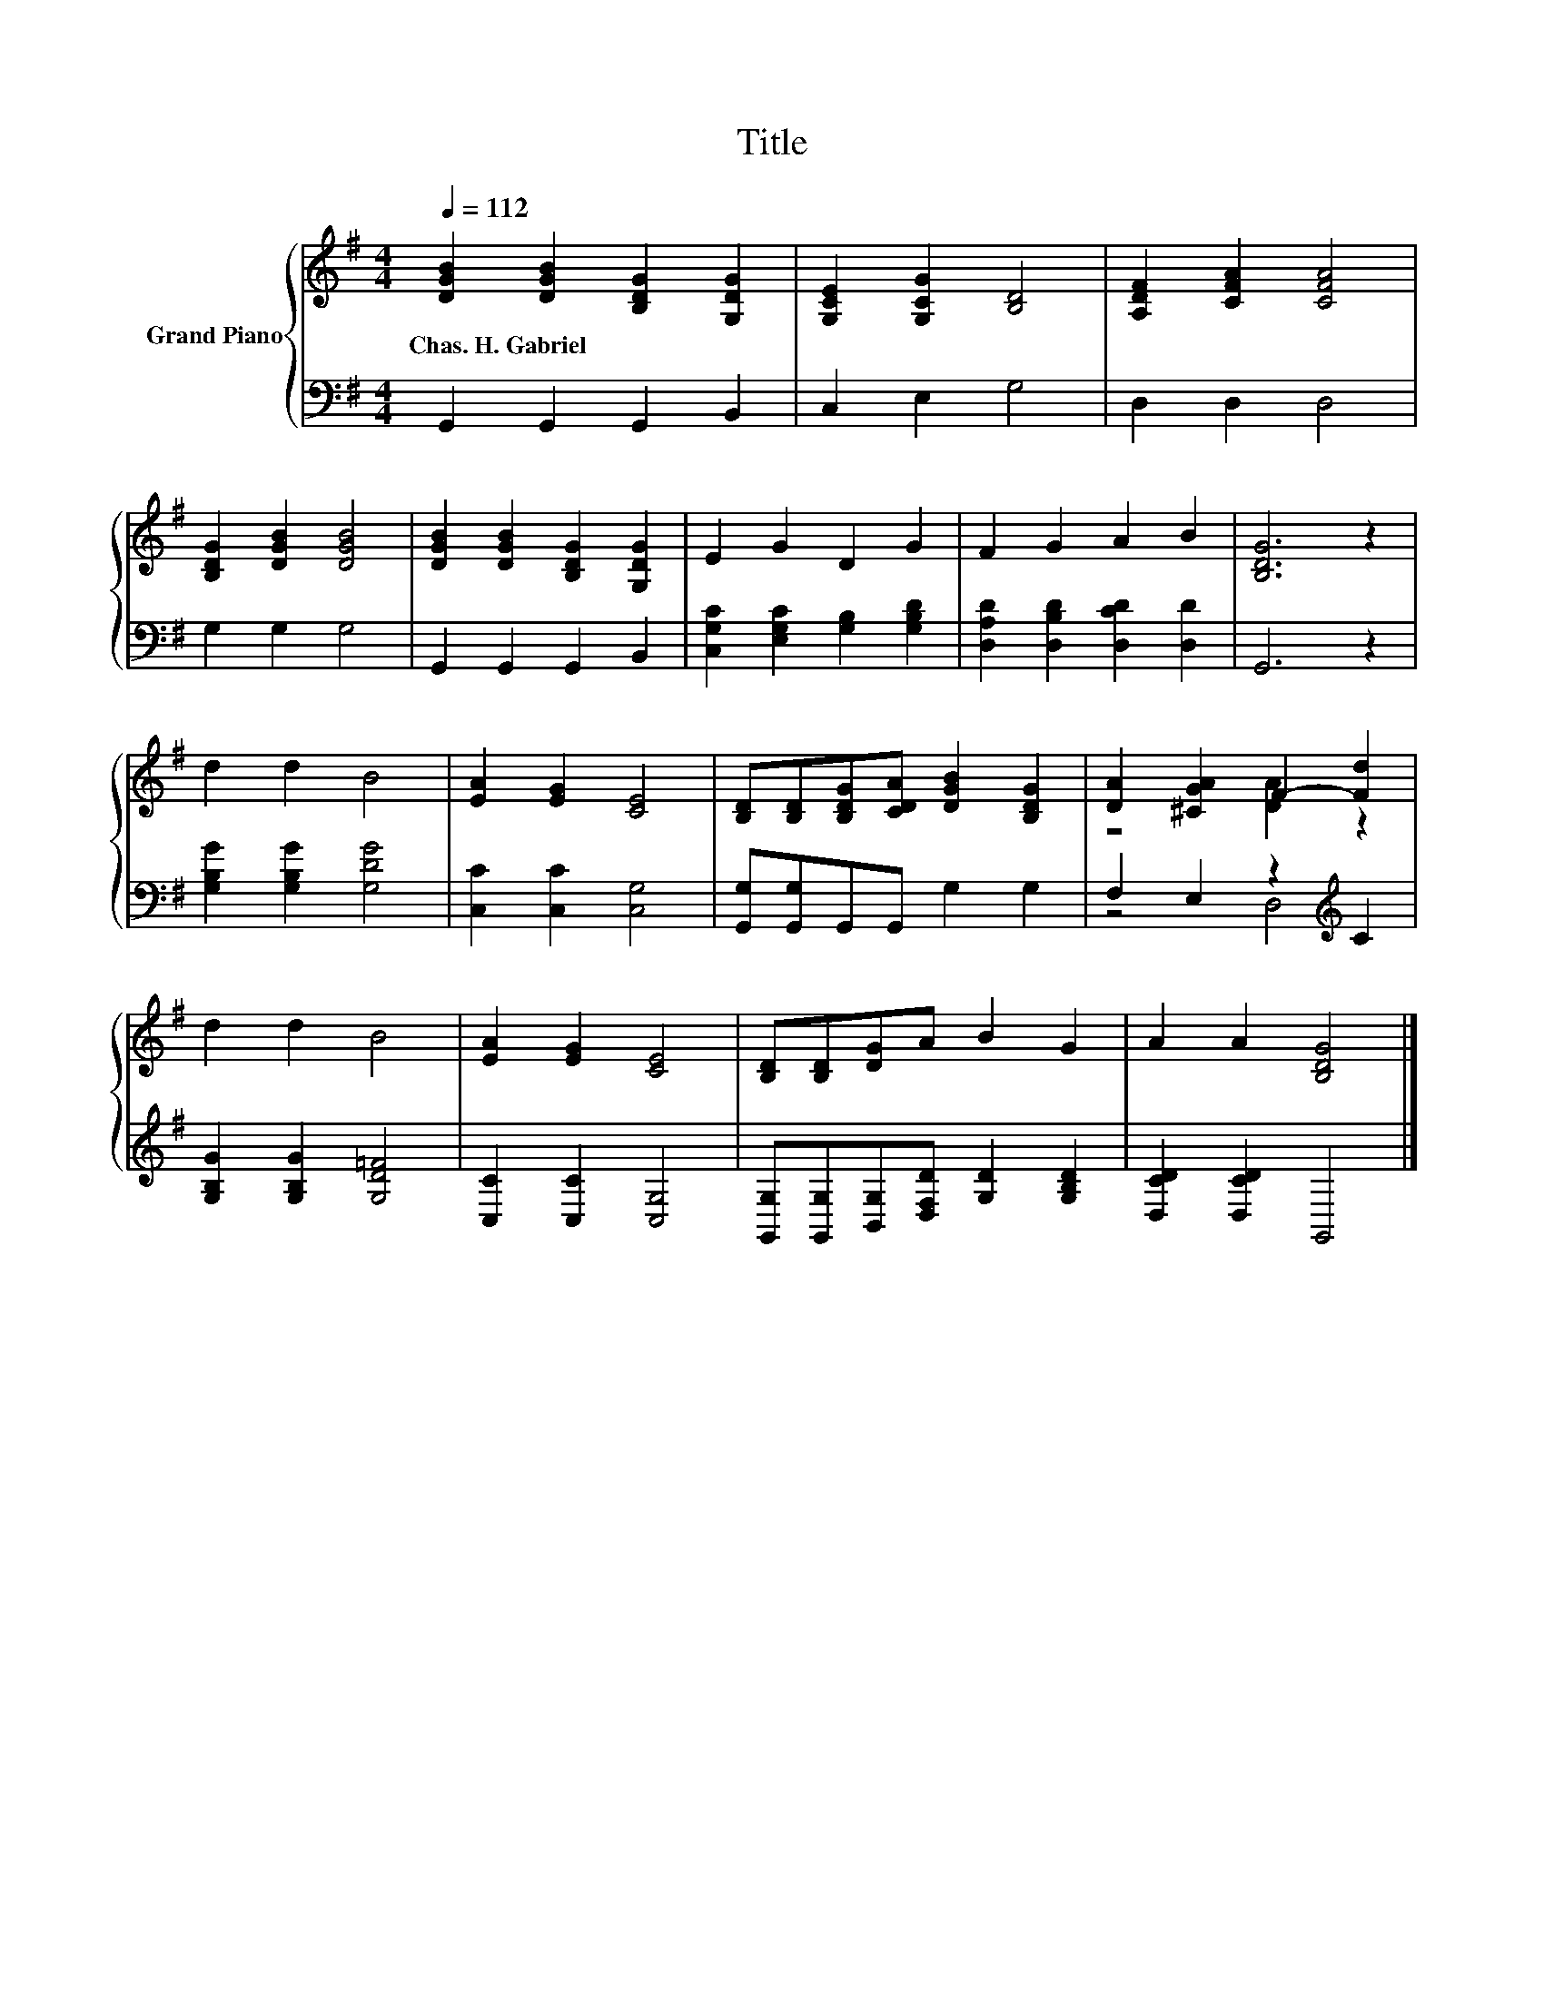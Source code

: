 X:1
T:Title
%%score { ( 1 3 ) | ( 2 4 ) }
L:1/8
Q:1/4=112
M:4/4
K:G
V:1 treble nm="Grand Piano"
V:3 treble 
V:2 bass 
V:4 bass 
V:1
 [DGB]2 [DGB]2 [B,DG]2 [G,DG]2 | [G,CE]2 [G,CG]2 [B,D]4 | [A,DF]2 [CFA]2 [CFA]4 | %3
w: Chas.~H.~Gabriel * * *|||
 [B,DG]2 [DGB]2 [DGB]4 | [DGB]2 [DGB]2 [B,DG]2 [G,DG]2 | E2 G2 D2 G2 | F2 G2 A2 B2 | [B,DG]6 z2 | %8
w: |||||
 d2 d2 B4 | [EA]2 [EG]2 [CE]4 | [B,D][B,D][B,DG][CDA] [DGB]2 [B,DG]2 | [DA]2 [^CGA]2 F2- [Fd]2 | %12
w: ||||
 d2 d2 B4 | [EA]2 [EG]2 [CE]4 | [B,D][B,D][DG]A B2 G2 | A2 A2 [B,DG]4 |] %16
w: ||||
V:2
 G,,2 G,,2 G,,2 B,,2 | C,2 E,2 G,4 | D,2 D,2 D,4 | G,2 G,2 G,4 | G,,2 G,,2 G,,2 B,,2 | %5
 [C,G,C]2 [E,G,C]2 [G,B,]2 [G,B,D]2 | [D,A,D]2 [D,B,D]2 [D,CD]2 [D,D]2 | G,,6 z2 | %8
 [G,B,G]2 [G,B,G]2 [G,DG]4 | [C,C]2 [C,C]2 [C,G,]4 | [G,,G,][G,,G,]G,,G,, G,2 G,2 | %11
 F,2 E,2 z2[K:treble] C2 | [G,B,G]2 [G,B,G]2 [G,D=F]4 | [C,C]2 [C,C]2 [C,G,]4 | %14
 [G,,G,][G,,G,][B,,G,][D,F,D] [G,D]2 [G,B,D]2 | [D,CD]2 [D,CD]2 G,,4 |] %16
V:3
 x8 | x8 | x8 | x8 | x8 | x8 | x8 | x8 | x8 | x8 | x8 | z4 [DA]2 z2 | x8 | x8 | x8 | x8 |] %16
V:4
 x8 | x8 | x8 | x8 | x8 | x8 | x8 | x8 | x8 | x8 | x8 | z4 D,4[K:treble] | x8 | x8 | x8 | x8 |] %16

